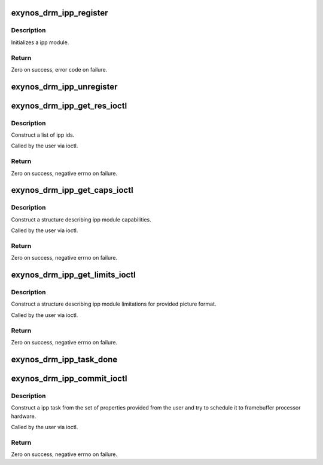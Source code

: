 .. -*- coding: utf-8; mode: rst -*-
.. src-file: drivers/gpu/drm/exynos/exynos_drm_ipp.c

.. _`exynos_drm_ipp_register`:

exynos_drm_ipp_register
=======================

.. c:function:: int exynos_drm_ipp_register(struct drm_device *dev, struct exynos_drm_ipp *ipp, const struct exynos_drm_ipp_funcs *funcs, unsigned int caps, const struct exynos_drm_ipp_formats *formats, unsigned int num_formats, const char *name)

    Register a new picture processor hardware module

    :param dev:
        DRM device
    :type dev: struct drm_device \*

    :param ipp:
        ipp module to init
    :type ipp: struct exynos_drm_ipp \*

    :param funcs:
        callbacks for the new ipp object
    :type funcs: const struct exynos_drm_ipp_funcs \*

    :param caps:
        bitmask of ipp capabilities (%DRM_EXYNOS_IPP_CAP\_\*)
    :type caps: unsigned int

    :param formats:
        array of supported formats
    :type formats: const struct exynos_drm_ipp_formats \*

    :param num_formats:
        size of the supported formats array
    :type num_formats: unsigned int

    :param name:
        name (for debugging purposes)
    :type name: const char \*

.. _`exynos_drm_ipp_register.description`:

Description
-----------

Initializes a ipp module.

.. _`exynos_drm_ipp_register.return`:

Return
------

Zero on success, error code on failure.

.. _`exynos_drm_ipp_unregister`:

exynos_drm_ipp_unregister
=========================

.. c:function:: void exynos_drm_ipp_unregister(struct drm_device *dev, struct exynos_drm_ipp *ipp)

    Unregister the picture processor module

    :param dev:
        DRM device
    :type dev: struct drm_device \*

    :param ipp:
        ipp module
    :type ipp: struct exynos_drm_ipp \*

.. _`exynos_drm_ipp_get_res_ioctl`:

exynos_drm_ipp_get_res_ioctl
============================

.. c:function:: int exynos_drm_ipp_get_res_ioctl(struct drm_device *dev, void *data, struct drm_file *file_priv)

    enumerate all ipp modules

    :param dev:
        DRM device
    :type dev: struct drm_device \*

    :param data:
        ioctl data
    :type data: void \*

    :param file_priv:
        DRM file info
    :type file_priv: struct drm_file \*

.. _`exynos_drm_ipp_get_res_ioctl.description`:

Description
-----------

Construct a list of ipp ids.

Called by the user via ioctl.

.. _`exynos_drm_ipp_get_res_ioctl.return`:

Return
------

Zero on success, negative errno on failure.

.. _`exynos_drm_ipp_get_caps_ioctl`:

exynos_drm_ipp_get_caps_ioctl
=============================

.. c:function:: int exynos_drm_ipp_get_caps_ioctl(struct drm_device *dev, void *data, struct drm_file *file_priv)

    get ipp module capabilities and formats

    :param dev:
        DRM device
    :type dev: struct drm_device \*

    :param data:
        ioctl data
    :type data: void \*

    :param file_priv:
        DRM file info
    :type file_priv: struct drm_file \*

.. _`exynos_drm_ipp_get_caps_ioctl.description`:

Description
-----------

Construct a structure describing ipp module capabilities.

Called by the user via ioctl.

.. _`exynos_drm_ipp_get_caps_ioctl.return`:

Return
------

Zero on success, negative errno on failure.

.. _`exynos_drm_ipp_get_limits_ioctl`:

exynos_drm_ipp_get_limits_ioctl
===============================

.. c:function:: int exynos_drm_ipp_get_limits_ioctl(struct drm_device *dev, void *data, struct drm_file *file_priv)

    get ipp module limits

    :param dev:
        DRM device
    :type dev: struct drm_device \*

    :param data:
        ioctl data
    :type data: void \*

    :param file_priv:
        DRM file info
    :type file_priv: struct drm_file \*

.. _`exynos_drm_ipp_get_limits_ioctl.description`:

Description
-----------

Construct a structure describing ipp module limitations for provided
picture format.

Called by the user via ioctl.

.. _`exynos_drm_ipp_get_limits_ioctl.return`:

Return
------

Zero on success, negative errno on failure.

.. _`exynos_drm_ipp_task_done`:

exynos_drm_ipp_task_done
========================

.. c:function:: void exynos_drm_ipp_task_done(struct exynos_drm_ipp_task *task, int ret)

    finish given task and set return code

    :param task:
        ipp task to finish
    :type task: struct exynos_drm_ipp_task \*

    :param ret:
        error code or 0 if operation has been performed successfully
    :type ret: int

.. _`exynos_drm_ipp_commit_ioctl`:

exynos_drm_ipp_commit_ioctl
===========================

.. c:function:: int exynos_drm_ipp_commit_ioctl(struct drm_device *dev, void *data, struct drm_file *file_priv)

    perform image processing operation

    :param dev:
        DRM device
    :type dev: struct drm_device \*

    :param data:
        ioctl data
    :type data: void \*

    :param file_priv:
        DRM file info
    :type file_priv: struct drm_file \*

.. _`exynos_drm_ipp_commit_ioctl.description`:

Description
-----------

Construct a ipp task from the set of properties provided from the user
and try to schedule it to framebuffer processor hardware.

Called by the user via ioctl.

.. _`exynos_drm_ipp_commit_ioctl.return`:

Return
------

Zero on success, negative errno on failure.

.. This file was automatic generated / don't edit.

